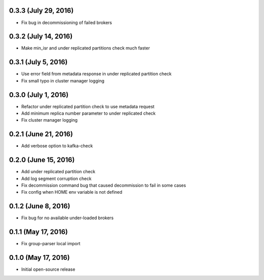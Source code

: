 0.3.3 (July 29, 2016)
---------------------
* Fix bug in decommissioning of failed brokers

0.3.2 (July 14, 2016)
---------------------
* Make min_isr and under replicated partitions check much faster

0.3.1 (July 5, 2016)
---------------------
* Use error field from metadata response in under replicated partition check
* Fix small typo in cluster manager logging

0.3.0 (July 1, 2016)
---------------------
* Refactor under replicated partition check to use metadata request
* Add minimum replica number parameter to under replicated check
* Fix cluster manager logging

0.2.1 (June 21, 2016)
---------------------
* Add verbose option to kafka-check

0.2.0 (June 15, 2016)
----------------------
* Add under replicated partition check
* Add log segment corruption check
* Fix decommission command bug that caused decommission to fail in some cases
* Fix config when HOME env variable is not defined

0.1.2 (June 8, 2016)
----------------------
* Fix bug for no available under-loaded brokers

0.1.1 (May 17, 2016)
----------------------

* Fix group-parser local import

0.1.0 (May 17, 2016)
----------------------

* Initial open-source release
